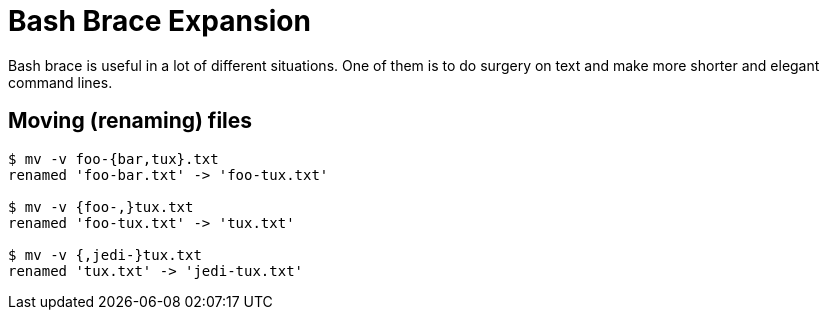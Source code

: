 = Bash Brace Expansion

Bash brace is useful in a lot of different situations. One of them is to
do surgery on text and make more shorter and elegant command lines.

== Moving (renaming) files

[source,]
----
$ mv -v foo-{bar,tux}.txt
renamed 'foo-bar.txt' -> 'foo-tux.txt'

$ mv -v {foo-,}tux.txt
renamed 'foo-tux.txt' -> 'tux.txt'

$ mv -v {,jedi-}tux.txt
renamed 'tux.txt' -> 'jedi-tux.txt'
----
